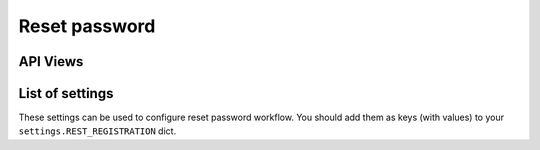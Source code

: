 Reset password
==============

API Views
---------

List of settings
----------------

These settings can be used to configure reset password workflow.
You should add them as keys (with values)
to your ``settings.REST_REGISTRATION`` dict.

.. jinja:: detailed_configuration__reset_password
   :file: detailed_configuration/settings_fields.j2
